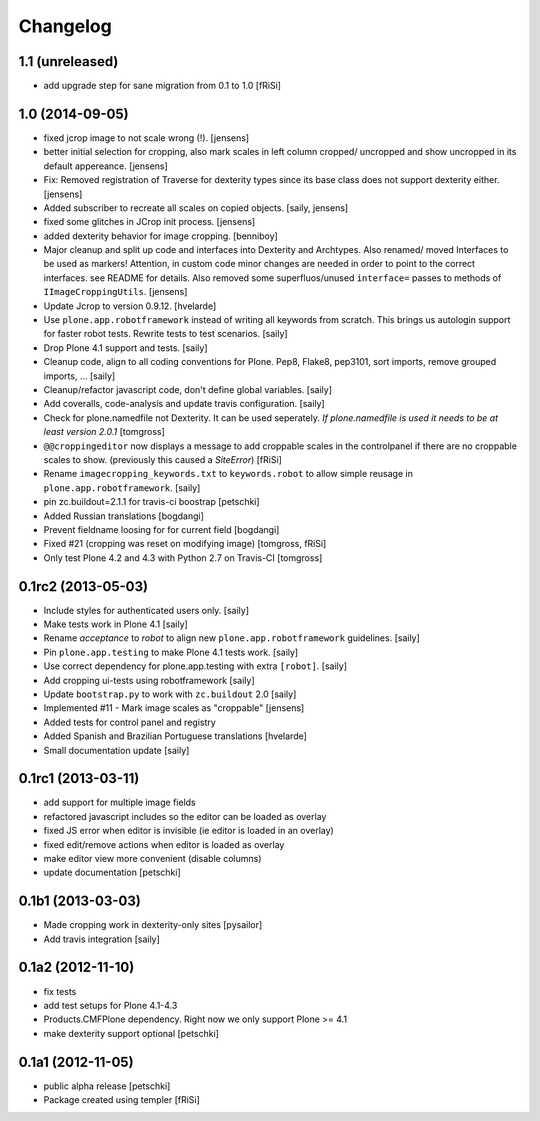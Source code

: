 Changelog
=========

1.1 (unreleased)
----------------

- add upgrade step for sane migration from 0.1 to 1.0
  [fRiSi]

1.0 (2014-09-05)
----------------

- fixed jcrop image to not scale wrong (!).
  [jensens]

- better initial selection for cropping, also mark scales in left column
  cropped/ uncropped and show uncropped in its default appereance.
  [jensens]

- Fix: Removed registration of Traverse for dexterity types since its
  base class does not support dexterity either.
  [jensens]

- Added subscriber to recreate all scales on copied objects.
  [saily, jensens]

- fixed some glitches in JCrop init process.
  [jensens]

- added dexterity behavior for image cropping.
  [benniboy]

- Major cleanup and split up code and interfaces into Dexterity and Archtypes.
  Also renamed/ moved Interfaces to be used as markers! Attention, in custom
  code minor changes are needed in order to point to the correct interfaces.
  see README for details.
  Also removed some superfluos/unused ``interface=`` passes to methods of
  ``IImageCroppingUtils``.
  [jensens]

- Update Jcrop to version 0.9.12.
  [hvelarde]

- Use ``plone.app.robotframework`` instead of writing all keywords from
  scratch. This brings us autologin support for faster robot tests. Rewrite
  tests to test scenarios.
  [saily]

- Drop Plone 4.1 support and tests.
  [saily]

- Cleanup code, align to all coding conventions for Plone.
  Pep8, Flake8, pep3101, sort imports, remove grouped imports, ...
  [saily]

- Cleanup/refactor javascript code, don't define global variables.
  [saily]

- Add coveralls, code-analysis and update travis configuration.
  [saily]

- Check for plone.namedfile not Dexterity. It can be used seperately.
  *If plone.namedfile is used it needs to be at least version 2.0.1*
  [tomgross]

- ``@@croppingeditor`` now displays a message to add croppable scales
  in the controlpanel if there are no croppable scales to show.
  (previously this caused a `SiteError`)
  [fRiSi]

- Rename ``imagecropping_keywords.txt`` to ``keywords.robot`` to allow simple
  reusage in ``plone.app.robotframework``.
  [saily]

- pin zc.buildout=2.1.1 for travis-ci boostrap
  [petschki]

- Added Russian translations
  [bogdangi]

- Prevent fieldname loosing for for current field
  [bogdangi]

- Fixed #21 (cropping was reset on modifying image)
  [tomgross, fRiSi]

- Only test Plone 4.2 and 4.3 with Python 2.7 on Travis-CI
  [tomgross]

0.1rc2 (2013-05-03)
-------------------

- Include styles for authenticated users only.
  [saily]

- Make tests work in Plone 4.1
  [saily]

- Rename *acceptance* to *robot* to align new
  ``plone.app.robotframework`` guidelines.
  [saily]

- Pin ``plone.app.testing`` to make Plone 4.1 tests work.
  [saily]

- Use correct dependency for plone.app.testing with extra ``[robot]``.
  [saily]

- Add cropping ui-tests using robotframework
  [saily]

- Update ``bootstrap.py`` to work with ``zc.buildout`` 2.0
  [saily]

- Implemented #11 - Mark image scales as "croppable"
  [jensens]

- Added tests for control panel and registry
- Added Spanish and Brazilian Portuguese translations
  [hvelarde]

- Small documentation update
  [saily]


0.1rc1 (2013-03-11)
-------------------

- add support for multiple image fields
- refactored javascript includes so the editor can be loaded as overlay
- fixed JS error when editor is invisible (ie editor is loaded in an overlay)
- fixed edit/remove actions when editor is loaded as overlay
- make editor view more convenient (disable columns)
- update documentation
  [petschki]

0.1b1 (2013-03-03)
------------------

- Made cropping work in dexterity-only sites
  [pysailor]

- Add travis integration
  [saily]


0.1a2 (2012-11-10)
------------------

- fix tests
- add test setups for Plone 4.1-4.3
- Products.CMFPlone dependency. Right now we only support Plone >= 4.1
- make dexterity support optional
  [petschki]


0.1a1 (2012-11-05)
------------------

- public alpha release
  [petschki]
- Package created using templer
  [fRiSi]
